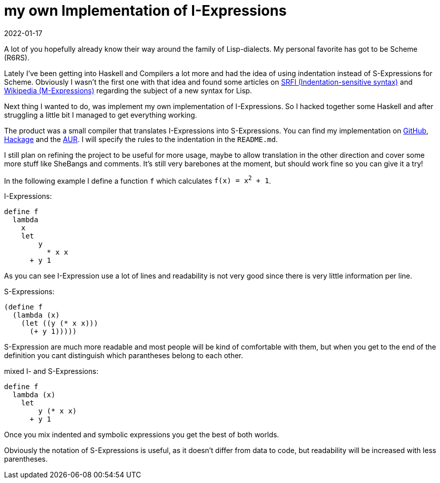 :revdate: 2022-01-17
= my own Implementation of I-Expressions

A lot of you hopefully already know their way around the family of Lisp-dialects.
My personal favorite has got to be Scheme (R6RS).

Lately I've been getting into Haskell and Compilers a lot more and had the idea of using indentation instead of S-Expressions for Scheme.
Obviously I wasn't the first one with that idea and found some articles on https://srfi.schemers.org/srfi-49/srfi-49.html[SRFI (Indentation-sensitive syntax)] and https://en.wikipedia.org/wiki/M-expression[Wikipedia (M-Expressions)] regarding the subject of a new syntax for Lisp.

Next thing I wanted to do, was implement my own implementation of I-Expressions.
So I hacked together some Haskell and after struggling a little bit I managed to get everything working.

The product was a small compiler that translates I-Expressions into S-Expressions.
You can find my implementation on https://github.com/jumper149/haskeme[GitHub], https://hackage.haskell.org/package/haskeme[Hackage] and the https://aur.archlinux.org/packages/haskeme[AUR].
I will specify the rules to the indentation in the `README.md`.

I still plan on refining the project to be useful for more usage, maybe to allow translation in the other direction and cover some more stuff like SheBangs and comments.
It's still very barebones at the moment, but should work fine so you can give it a try!

In the following example I define a function `f` which calculates `f(x) = x^2^ + 1`.

I-Expressions:
[source,scheme]
----
define f
  lambda
    x
    let
        y
          * x x
      + y 1
----
As you can see I-Expression use a lot of lines and readability is not very good since there is very little information per line.

S-Expressions:
[source,scheme]
----
(define f
  (lambda (x)
    (let ((y (* x x)))
      (+ y 1)))))
----
S-Expression are much more readable and most people will be kind of comfortable with them, but when you get to the end of the definition you cant distinguish which parantheses belong to each other.

mixed I- and S-Expressions:
[source,scheme]
----
define f
  lambda (x)
    let
        y (* x x)
      + y 1
----
Once you mix indented and symbolic expressions you get the best of both worlds.

Obviously the notation of S-Expressions is useful, as it doesn't differ from data to code, but readability will be increased with less parentheses.
